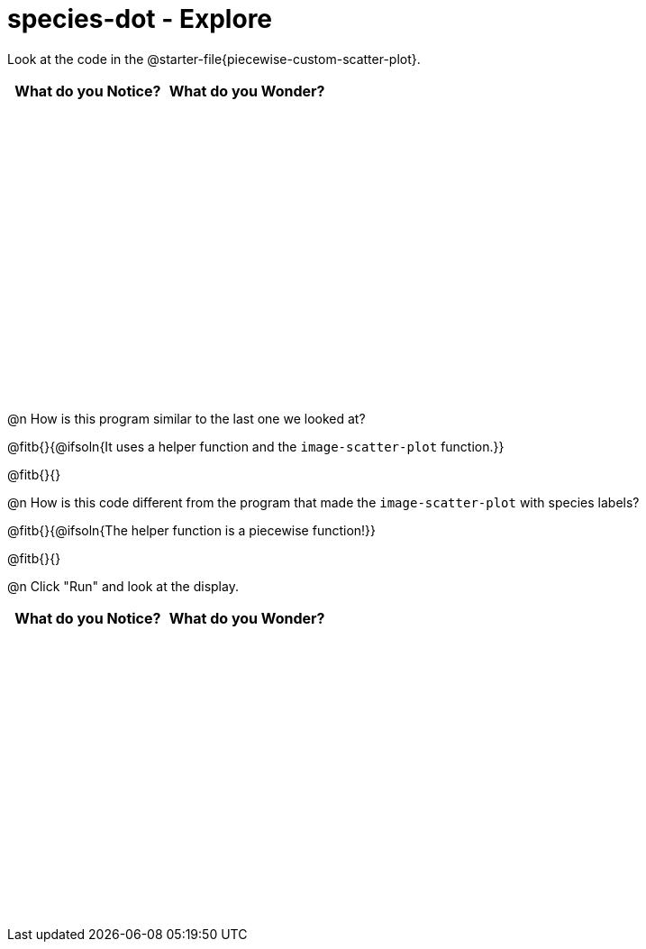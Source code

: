 = species-dot - Explore

++++
<style>
#content tbody tr { height: 3.4in; }
</style>
++++

Look at the code in the @starter-file{piecewise-custom-scatter-plot}.

[cols="^1,^1", options="header"]
|===
| *What do you Notice?* | What do you Wonder?
|						|
|===

@n How is this program similar to the last one we looked at?

@fitb{}{@ifsoln{It uses a helper function and the `image-scatter-plot` function.}}

@fitb{}{}

@n How is this code different from the program that made the `image-scatter-plot` with species labels?

@fitb{}{@ifsoln{The helper function is a piecewise function!}}

@fitb{}{}

@n Click "Run" and look at the display.


[cols="^1,^1", options="header"]
|===
| *What do you Notice?* | What do you Wonder?
|						|
|===
